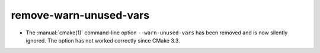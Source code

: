 remove-warn-unused-vars
-----------------------

* The :manual:`cmake(1)` command-line option ``--warn-unused-vars`` has
  been removed and is now silently ignored.  The option has not worked
  correctly since CMake 3.3.
